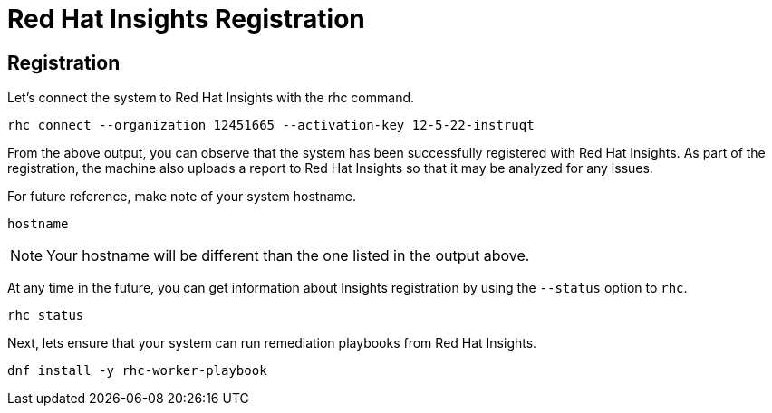 :imagesdir: ../assets/images

= Red Hat Insights Registration

== Registration

Let's connect the system to Red Hat Insights with the rhc command.

[source,bash,run]
----
rhc connect --organization 12451665 --activation-key 12-5-22-instruqt
----

From the above output, you can observe that the system has been
successfully registered with Red Hat Insights. As part of the
registration, the machine also uploads a report to Red Hat Insights so
that it may be analyzed for any issues.

For future reference, make note of your system hostname.

[source,bash,run]
----
hostname
----

NOTE: Your hostname will be different than the one listed in the output above.

At any time in the future, you can get information about Insights registration by using the `+--status+` option to `+rhc+`.

[source,bash,run]
----
rhc status
----

Next, lets ensure that your system can run remediation playbooks from Red Hat Insights.

[source,bash,run]
----
dnf install -y rhc-worker-playbook
----

